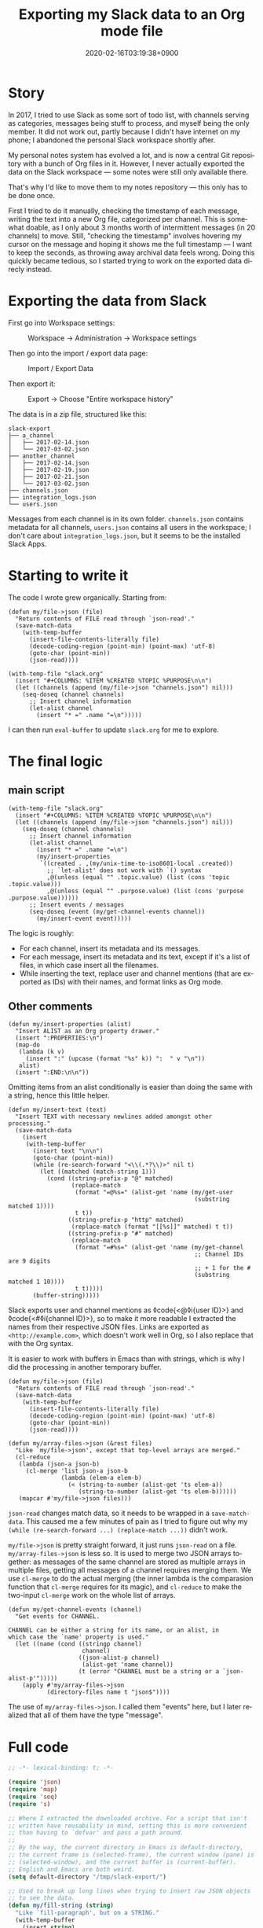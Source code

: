 #+title: Exporting my Slack data to an Org mode file
#+date: 2020-02-16T03:19:38+0900
#+toc: #t
#+tags[]: Emacs Org-mode
#+language: en

* Story

In 2017, I tried to use Slack as some sort of todo list, with channels serving as categories, messages being stuff to process, and myself being the only member. It did not work out, partly because I didn't have internet on my phone; I abandoned the personal Slack workspace shortly after.

My personal notes system has evolved a lot, and is now a central Git repository with a bunch of Org files in it. However, I never actually exported the data on the Slack workspace — some notes were still only available there.

That's why I'd like to move them to my notes repository — this only has to be done once.

First I tried to do it manually, checking the timestamp of each message, writing the text into a new Org file, categorized per channel. This is somewhat doable, as I only about 3 months worth of intermittent messages (in 20 channels) to move. Still, "checking the timestamp" involves hovering my cursor on the message and hoping it shows me the full timestamp — I want to keep the seconds, as throwing away archival data feels wrong. Doing this quickly became tedious, so I started trying to work on the exported data direcly instead.

* Exporting the data from Slack

First go into Workspace settings:

#+caption: Workspace → Administration → Workspace settings
[[/slack-to-workspace.png]]

Then go into the import / export data page:

#+caption: Import / Export Data
[[/slack-workspace-settings.png]]

Then export it:

#+caption: Export → Choose "Entire workspace history"
[[/slack-export.png]]

The data is in a zip file, structured like this:

#+begin_src text
slack-export
├── a_channel
│   ├── 2017-02-14.json
│   └── 2017-03-02.json
├── another_channel
│   ├── 2017-02-14.json
│   ├── 2017-02-19.json
│   ├── 2017-02-21.json
│   └── 2017-03-02.json
├── channels.json
├── integration_logs.json
└── users.json
#+end_src

Messages from each channel is in its own folder. ~channels.json~ contains metadata for all channels, ~users.json~ contains all users in the workspace; I don't care about ~integration_logs.json~, but it seems to be the installed Slack Apps.

* Starting to write it

The code I wrote grew organically. Starting from:

#+begin_src elisp
(defun my/file->json (file)
  "Return contents of FILE read through `json-read'."
  (save-match-data
    (with-temp-buffer
      (insert-file-contents-literally file)
      (decode-coding-region (point-min) (point-max) 'utf-8)
      (goto-char (point-min))
      (json-read))))

(with-temp-file "slack.org"
  (insert "#+COLUMNS: %ITEM %CREATED %TOPIC %PURPOSE\n\n")
  (let ((channels (append (my/file->json "channels.json") nil)))
    (seq-doseq (channel channels)
      ;; Insert channel information
      (let-alist channel
        (insert "* =" .name "=\n")))))
#+end_src

I can then run =eval-buffer= to update ~slack.org~ for me to explore.

* The final logic

** main script

#+begin_src elisp
(with-temp-file "slack.org"
  (insert "#+COLUMNS: %ITEM %CREATED %TOPIC %PURPOSE\n\n")
  (let ((channels (append (my/file->json "channels.json") nil)))
    (seq-doseq (channel channels)
      ;; Insert channel information
      (let-alist channel
        (insert "* =" .name "=\n")
        (my/insert-properties
         `((created . ,(my/unix-time-to-iso8601-local .created))
           ;; `let-alist' does not work with `() syntax
           ,@(unless (equal "" .topic.value) (list (cons 'topic .topic.value)))
           ,@(unless (equal "" .purpose.value) (list (cons 'purpose .purpose.value))))))
      ;; Insert events / messages
      (seq-doseq (event (my/get-channel-events channel))
        (my/insert-event event)))))
#+end_src

The logic is roughly:

- For each channel, insert its metadata and its messages.
- For each message, insert its metadata and its text, except if it's a list of files, in which case insert all the filenames.
- While inserting the text, replace user and channel mentions (that are exported as IDs) with their names, and format links as Org mode.

** Other comments

#+begin_src elisp
(defun my/insert-properties (alist)
  "Insert ALIST as an Org property drawer."
  (insert ":PROPERTIES:\n")
  (map-do
   (lambda (k v)
     (insert ":" (upcase (format "%s" k)) ":  " v "\n"))
   alist)
  (insert ":END:\n\n"))
#+end_src

Omitting items from an alist conditionally is easier than doing the same with a string, hence this little helper.

#+begin_src elisp
(defun my/insert-text (text)
  "Insert TEXT with necessary newlines added amongst other processing."
  (save-match-data
    (insert
     (with-temp-buffer
       (insert text "\n\n")
       (goto-char (point-min))
       (while (re-search-forward "<\\(.*?\\)>" nil t)
         (let ((matched (match-string 1)))
           (cond ((string-prefix-p "@" matched)
                  (replace-match
                   (format "=@%s=" (alist-get 'name (my/get-user
                                                     (substring matched 1))))
                   t t))
                 ((string-prefix-p "http" matched)
                  (replace-match (format "[[%s]]" matched) t t))
                 ((string-prefix-p "#" matched)
                  (replace-match
                   (format "=#%s=" (alist-get 'name (my/get-channel
                                                     ;; Channel IDs are 9 digits
                                                     ;; + 1 for the #
                                                     (substring matched 1 10))))
                   t t)))))
       (buffer-string)))))
#+end_src

Slack exports user and channel mentions as ◊code{<@◊i{user ID}>} and ◊code{<#◊i{channel ID}>}, so to make it more readable I extracted the names from their respective JSON files. Links are exported as =<http://example.com>=, which doesn't work well in Org, so I also replace that with the Org syntax.

It is easier to work with buffers in Emacs than with strings, which is why I did the processing in another temporary buffer.

#+begin_src elisp
(defun my/file->json (file)
  "Return contents of FILE read through `json-read'."
  (save-match-data
    (with-temp-buffer
      (insert-file-contents-literally file)
      (decode-coding-region (point-min) (point-max) 'utf-8)
      (goto-char (point-min))
      (json-read))))

(defun my/array-files->json (&rest files)
  "Like `my/file->json', except that top-level arrays are merged."
  (cl-reduce
   (lambda (json-a json-b)
     (cl-merge 'list json-a json-b
               (lambda (elem-a elem-b)
                 (< (string-to-number (alist-get 'ts elem-a))
                    (string-to-number (alist-get 'ts elem-b))))))
   (mapcar #'my/file->json files)))
#+end_src

=json-read= changes match data, so it needs to be wrapped in a =save-match-data=. This caused me a few minutes of pain as I tried to figure out why my =(while (re-search-forward ...) (replace-match ...))= didn't work.

=my/file->json= is pretty straight forward, it just runs =json-read= on a file. =my/array-files->json= is less so. It is used to merge two JSON arrays together: as messages of the same channel are stored as multiple arrays in multiple files, getting all messages of a channel requires merging them. We use =cl-merge= to do the actual merging (the inner lambda is the comparasion function that =cl-merge= requires for its magic), and =cl-reduce= to make the two-input =cl-merge= work on the whole list of arrays.

#+begin_src elisp
(defun my/get-channel-events (channel)
  "Get events for CHANNEL.

CHANNEL can be either a string for its name, or an alist, in
which case the `name' property is used."
  (let ((name (cond ((stringp channel)
                     channel)
                    ((json-alist-p channel)
                     (alist-get 'name channel))
                    (t (error "CHANNEL must be a string or a `json-alist-p'")))))
    (apply #'my/array-files->json
           (directory-files name t "json$"))))
#+end_src

The use of =my/array-files->json=. I called them "events" here, but I later realized that all of them have the type "message".

* Full code

#+begin_src emacs-lisp
;; -*- lexical-binding: t; -*-

(require 'json)
(require 'map)
(require 'seq)
(require 's)

;; Where I extracted the downloaded archive. For a script that isn't
;; written have reusability in mind, setting this is more convenient
;; than having to `defvar' and pass a path around.
;;
;; By the way, the current directory in Emacs is default-directory,
;; the current frame is (selected-frame), the current window (pane) is
;; (selected-window), and the current buffer is (current-buffer).
;; English and Emacs are both weird.
(setq default-directory "/tmp/slack-export/")

;; Used to break up long lines when trying to insert raw JSON objects
;; to see the data.
(defun my/fill-string (string)
  "Like `fill-paragraph', but on a STRING."
  (with-temp-buffer
    (insert string)
    (goto-char (point-min))
    (fill-paragraph)
    (buffer-string)))

(defun my/array-files->json (&rest files)
  "Like `my/file->json', except that top-level arrays are merged."
  (cl-reduce
   (lambda (json-a json-b)
     (cl-merge 'list json-a json-b
               (lambda (elem-a elem-b)
                 (< (string-to-number (alist-get 'ts elem-a))
                    (string-to-number (alist-get 'ts elem-b))))))
   (mapcar #'my/file->json files)))

(defun my/file->json (file)
  "Return contents of FILE read through `json-read'."
  (save-match-data
    (with-temp-buffer
      (insert-file-contents-literally file)
      (decode-coding-region (point-min) (point-max) 'utf-8)
      (goto-char (point-min))
      (json-read))))

(defun my/unix-time-to-iso8601-local (unix-timestamp)
  "Convert UNIX-TIMESTAMP into a ISO 8601 timestamp in local time.

Does not take leap seconds into account."
  (format-time-string "%FT%T%z" (seconds-to-time unix-timestamp)))

(defun my/get-user (user-id)
  "Get user JSON object from USER-ID."
  (seq-find
   (lambda (item)
     (equal (alist-get 'id item) user-id))
   (my/file->json "users.json")))

(defun my/get-channel (channel-id)
  "Get channel JSON object from CHANNEL-ID."
  (seq-find
   (lambda (item)
     (equal (alist-get 'id item) channel-id))
   (my/file->json "channels.json")))

(defun my/get-channel-events (channel)
  "Get events for CHANNEL.

CHANNEL can be either a string for its name, or an alist, in
which case the `name' property is used."
  (let ((name (cond ((stringp channel)
                     channel)
                    ((json-alist-p channel)
                     (alist-get 'name channel))
                    (t (error "CHANNEL must be a string or a `json-alist-p'")))))
    (apply #'my/array-files->json
           (directory-files name t "json$"))))

(defun my/insert-properties (alist)
  "Insert ALIST as an Org property drawer."
  (insert ":PROPERTIES:\n")
  (map-do
   (lambda (k v)
     (insert ":" (upcase (format "%s" k)) ":  " v "\n"))
   alist)
  (insert ":END:\n\n"))

(defun my/insert-text (text)
  "Insert TEXT with necessary newlines added amongst other processing."
  (save-match-data
    (insert
     (with-temp-buffer
       (insert text "\n\n")
       (goto-char (point-min))
       (while (re-search-forward "<\\(.*?\\)>" nil t)
         (let ((matched (match-string 1)))
           (cond ((string-prefix-p "@" matched)
                  (replace-match
                   (format "=@%s=" (alist-get 'name (my/get-user
                                                     (substring matched 1))))
                   t t))
                 ((string-prefix-p "http" matched)
                  (replace-match (format "[[%s]]" matched) t t))
                 ((string-prefix-p "#" matched)
                  (replace-match
                   (format "=#%s=" (alist-get 'name (my/get-channel
                                                     ;; Channel IDs are 9 digits
                                                     ;; + 1 for the #
                                                     (substring matched 1 10))))
                   t t)))))
       (buffer-string)))))

(defun my/insert-event (event)
  "Insert EVENT as Org format, handling some types."
  (let-alist event
    (insert "** " (my/unix-time-to-iso8601-local (string-to-number .ts)) "\n")
    (cond (.files
           (my/insert-properties '((type . "files")))
           (seq-doseq (file .files)
             (insert "=" (map-elt file 'name) "=\n")))
          ((equal "channel_join" .subtype)
           (my/insert-properties '((type . "event-join")))
           (my/insert-text .text))
          ((equal "channel_leave" .subtype)
           (my/insert-properties '((type . "event-leave")))
           (my/insert-text .text))
          ((equal "channel_purpose" .subtype)
           (my/insert-properties '((type . "event-set-purpose")))
           (my/insert-text .text))
          ((equal "channel_topic" .subtype)
           (my/insert-properties '((type . "event-set-topic")))
           (my/insert-text .text))
          ((equal "channel_name" .subtype)
           (my/insert-properties '((type . "event-set-name")))
           (my/insert-text .text))
          (t
           (my/insert-properties '((type . "message")))
           (my/insert-text .text)))))

(with-temp-file "slack.org"
  (insert "#+COLUMNS: %ITEM %CREATED %TOPIC %PURPOSE\n\n")
  (let ((channels (append (my/file->json "channels.json") nil)))
    (seq-doseq (channel channels)
      ;; Insert channel information
      (let-alist channel
        (insert "* =" .name "=\n")
        (my/insert-properties
         `((created . ,(my/unix-time-to-iso8601-local .created))
           ,@(unless (equal "" .topic.value) (list (cons 'topic .topic.value)))
           ,@(unless (equal "" .purpose.value) (list (cons 'purpose .purpose.value))))))
      ;; Insert events / messages
      (seq-doseq (event (my/get-channel-events channel))
        (my/insert-event event)))))
#+end_src
